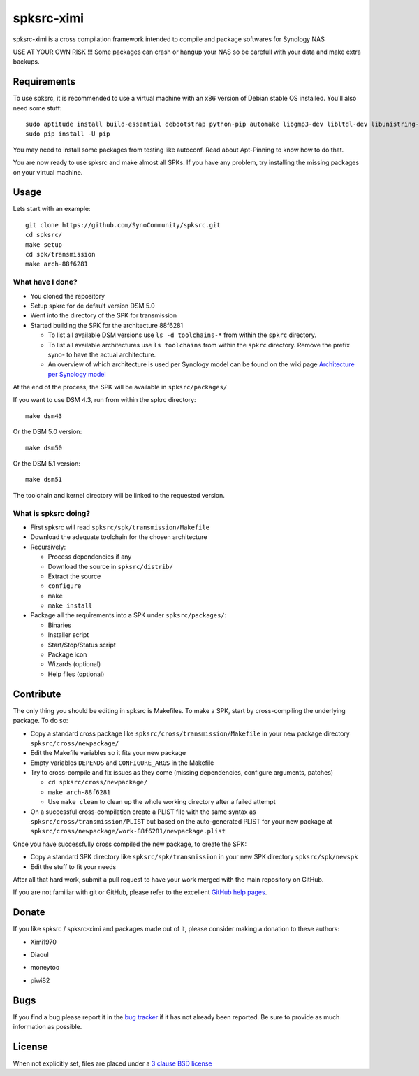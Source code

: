 spksrc-ximi
===========
spksrc-ximi is a cross compilation framework intended to compile and package softwares for Synology NAS

USE AT YOUR OWN RISK !!! Some packages can crash or hangup your NAS so be carefull with your data and make extra backups.


Requirements
------------
To use spksrc, it is recommended to use a virtual machine with an x86 version of Debian stable OS installed. You'll also need some stuff::

    sudo aptitude install build-essential debootstrap python-pip automake libgmp3-dev libltdl-dev libunistring-dev libffi-dev ncurses-dev imagemagick libssl-dev pkg-config zlib1g-dev gettext git curl subversion check bjam intltool gperf flex bison xmlto php5 expect libgc-dev mercurial cython
    sudo pip install -U pip

You may need to install some packages from testing like autoconf. Read about Apt-Pinning to know how to do that.

You are now ready to use spksrc and make almost all SPKs. If you have any problem, try installing the
missing packages on your virtual machine.

Usage
-----
Lets start with an example::

    git clone https://github.com/SynoCommunity/spksrc.git
    cd spksrc/
    make setup
    cd spk/transmission
    make arch-88f6281

What have I done?
^^^^^^^^^^^^^^^^^

* You cloned the repository
* Setup spkrc for de default version DSM 5.0
* Went into the directory of the SPK for transmission
* Started building the SPK for the architecture 88f6281

  * To list all available DSM versions use ``ls -d toolchains-*`` from within the ``spkrc`` directory.
  * To list all available architectures use ``ls toolchains`` from within the ``spkrc`` directory. Remove the prefix syno- to have the actual architecture.
  * An overview of which architecture is used per Synology model can be found on the wiki page `Architecture per Synology model`_

At the end of the process, the SPK will be available in ``spksrc/packages/``

If you want to use DSM 4.3, run from within the spkrc directory::

	make dsm43

Or the DSM 5.0 version::

	make dsm50

Or the DSM 5.1 version::

	make dsm51

The toolchain and kernel directory will be linked to the requested version.


What is spksrc doing?
^^^^^^^^^^^^^^^^^^^^^

* First spksrc will read ``spksrc/spk/transmission/Makefile``
* Download the adequate toolchain for the chosen architecture
* Recursively:

  * Process dependencies if any
  * Download the source in ``spksrc/distrib/``
  * Extract the source
  * ``configure``
  * ``make``
  * ``make install``

* Package all the requirements into a SPK under ``spksrc/packages/``:

  * Binaries
  * Installer script
  * Start/Stop/Status script
  * Package icon
  * Wizards (optional)
  * Help files (optional)

Contribute
----------
The only thing you should be editing in spksrc is Makefiles. To make a SPK, start by cross-compiling
the underlying package. To do so:

* Copy a standard cross package like ``spksrc/cross/transmission/Makefile``
  in your new package directory ``spksrc/cross/newpackage/``
* Edit the Makefile variables so it fits your new package
* Empty variables ``DEPENDS`` and ``CONFIGURE_ARGS`` in the Makefile
* Try to cross-compile and fix issues as they come (missing dependencies, configure arguments, patches)

  * ``cd spksrc/cross/newpackage/``
  * ``make arch-88f6281``
  * Use ``make clean`` to clean up the whole working directory after a failed attempt
  
* On a successful cross-compilation create a PLIST file with the same syntax as
  ``spksrc/cross/transmission/PLIST`` but based on the auto-generated PLIST for your
  new package at ``spksrc/cross/newpackage/work-88f6281/newpackage.plist``

Once you have successfully cross compiled the new package, to create the SPK:

* Copy a standard SPK directory like ``spksrc/spk/transmission``
  in your new SPK directory ``spksrc/spk/newspk``
* Edit the stuff to fit your needs

After all that hard work, submit a pull request to have your work merged with the main repository
on GitHub.

If you are not familiar with git or GitHub, please refer to the excellent `GitHub help pages`_.

Donate
------
If you like spksrc / spksrc-ximi and packages made out of it, please consider making a donation to these authors:

* Ximi1970

  .. image:: https://www.paypal.com/en_US/i/btn/btn_donate_LG.gif
    :target: https://www.paypal.com/cgi-bin/webscr?cmd=_s-xclick&hosted_button_id=93M5JMB4KEZE2

* Diaoul

  .. image:: https://www.paypal.com/en_US/i/btn/btn_donate_LG.gif
    :target: https://www.paypal.com/cgi-bin/webscr?cmd=_s-xclick&hosted_button_id=F6GDE5APQ4SBN

  .. image:: http://api.flattr.com/button/flattr-badge-large.png
    :target: http://flattr.com/thing/718012/SynoCommunity

* moneytoo

  .. image:: https://www.paypal.com/en_US/i/btn/btn_donate_LG.gif
    :target: https://www.paypal.com/cgi-bin/webscr?cmd=_s-xclick&hosted_button_id=DQKBRZBVPC77L

* piwi82

  .. image:: https://www.paypal.com/en_US/i/btn/btn_donate_LG.gif
    :target: https://www.paypal.com/cgi-bin/webscr?cmd=_s-xclick&hosted_button_id=T6BU3QXYH4CMG

    
    
Bugs
----
If you find a bug please report it in the `bug tracker`_ if it has not already been reported. Be sure to provide as much information as possible.

License
-------
When not explicitly set, files are placed under a `3 clause BSD license`_


.. _Architecture per Synology model: https://github.com/SynoCommunity/spksrc/wiki/Architecture-per-Synology-model
.. _3 clause BSD license: http://www.opensource.org/licenses/BSD-3-Clause
.. _bug tracker: https://github.com/Ximi1970/spksrc-ximi/issues
.. _GitHub help pages: https://help.github.com
.. _SynoCommunity's repository: http://www.synocommunity.com/
